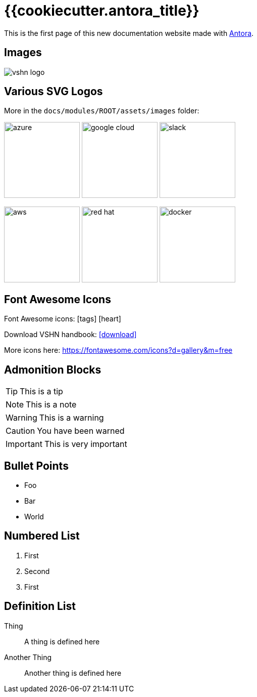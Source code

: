 = {{cookiecutter.antora_title}}

// This is a single line comment!

////
This is a multiline comment!
This is a multiline comment!
This is a multiline comment!
////


This is the ((first page)) of this new ((documentation)) website made with https://antora.org/[Antora].

== Images

// You can add images with the image:: statement:

image::vshn_logo.png[]

== Various SVG Logos

// TODO: Delete unused asset files from the final documentation

More in the `docs/modules/ROOT/assets/images` folder:

image:azure.svg[width=150]
image:google-cloud.svg[width=150]
image:slack.svg[width=150]

image:aws.svg[width=150]
image:red-hat.svg[width=150]
image:docker.svg[width=150]

== Font Awesome Icons

Font Awesome icons: icon:tags[] icon:heart[size=2x,role="red"]

Download VSHN handbook: icon:download[link="https://handbook.vshn.ch/handbook.pdf"]

More icons here: https://fontawesome.com/icons?d=gallery&m=free

== Admonition Blocks

// Admonition blocks are useful to call for attention

TIP: This is a tip

NOTE: This is a note

WARNING: This is a warning

CAUTION: You have been warned

IMPORTANT: This is very important

== Bullet Points

// Use the star symbol, not the dash (like in Markdown!)

* Foo
* Bar
* World

== Numbered List

// No need to write down the numbers, just use dots

. First
. Second
. First

== Definition List

// Useful when explaining technical terms

Thing:: A thing is defined here
Another Thing:: Another thing is defined here
